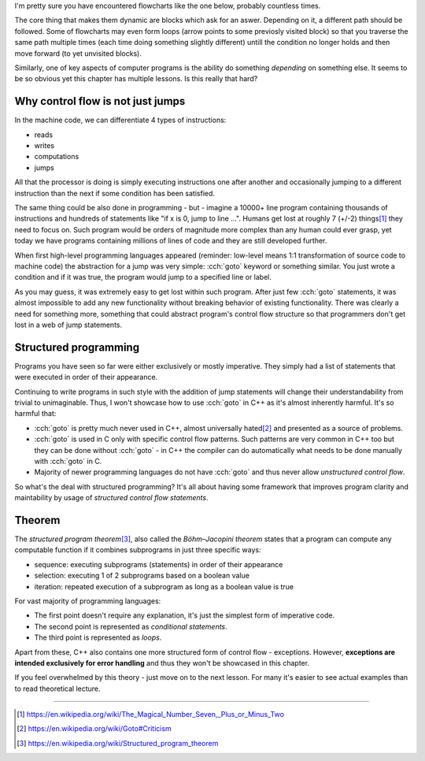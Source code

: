 .. title: 01 - introduction
.. slug: 01_introduction
.. description: introduction to structured programming
.. author: Xeverous

I'm pretty sure you have encountered flowcharts like the one below, probably countless times.

.. image:: https://upload.wikimedia.org/wikipedia/commons/9/91/LampFlowchart.svg
    :alt: lamp flowchart

The core thing that makes them dynamic are blocks which ask for an aswer. Depending on it, a different path should be followed. Some of flowcharts may even form loops (arrow points to some previosly visited block) so that you traverse the same path multiple times (each time doing something slightly different) untill the condition no longer holds and then move forward (to yet unvisited blocks).

Similarly, one of key aspects of computer programs is the ability do something *depending* on something else. It seems to be so obvious yet this chapter has multiple lessons. Is this really that hard?

Why control flow is not just jumps
##################################

In the machine code, we can differentiate 4 types of instructions:

- reads
- writes
- computations
- jumps

All that the processor is doing is simply executing instructions one after another and occasionally jumping to a different instruction than the next if some condition has been satisfied.

The same thing could be also done in programming - but - imagine a 10000+ line program containing thousands of instructions and hundreds of statements like "if x is 0, jump to line ...". Humans get lost at roughly 7 (+/-2) things\ [1]_ they need to focus on. Such program would be orders of magnitude more complex than any human could ever grasp, yet today we have programs containing millions of lines of code and they are still developed further.

When first high-level programming languages appeared (reminder: low-level means 1:1 transformation of source code to machine code) the abstraction for a jump was very simple: :cch:`goto` keyword or something similar. You just wrote a condition and if it was true, the program would jump to a specified line or label.

As you may guess, it was extremely easy to get lost within such program. After just few :cch:`goto` statements, it was almost impossible to add any new functionality without breaking behavior of existing functionality. There was clearly a need for something more, something that could abstract program's control flow structure so that programmers don't get lost in a web of jump statements.

Structured programming
######################

Programs you have seen so far were either exclusively or mostly imperative. They simply had a list of statements that were executed in order of their appearance.

Continuing to write programs in such style with the addition of jump statements will change their understandability from trivial to unimaginable. Thus, I won't showcase how to use :cch:`goto` in C++ as it's almost inherently harmful. It's so harmful that:

- :cch:`goto` is pretty much never used in C++, almost universally hated\ [2]_ and presented as a source of problems.
- :cch:`goto` is used in C only with specific control flow patterns. Such patterns are very common in C++ too but they can be done without :cch:`goto` - in C++ the compiler can do automatically what needs to be done manually with :cch:`goto` in C.
- Majority of newer programming languages do not have :cch:`goto` and thus never allow *unstructured control flow*.

So what's the deal with structured programming? It's all about having some framework that improves program clarity and maintability by usage of *structured control flow statements*.

Theorem
#######

The *structured program theorem*\ [3]_, also called the *Böhm–Jacopini theorem* states that a program can compute any computable function if it combines subprograms in just three specific ways:

- sequence: executing subprograms (statements) in order of their appearance
- selection: executing 1 of 2 subprograms based on a boolean value
- iteration: repeated execution of a subprogram as long as a boolean value is true

For vast majority of programming languages:

- The first point doesn't require any explanation, it's just the simplest form of imperative code.
- The second point is represented as *conditional statements*.
- The third point is represented as *loops*.

Apart from these, C++ also contains one more structured form of control flow - exceptions. However, **exceptions are intended exclusively for error handling** and thus they won't be showcased in this chapter.

If you feel overwhelmed by this theory - just move on to the next lesson. For many it's easier to see actual examples than to read theoretical lecture.

----

.. [1] https://en.wikipedia.org/wiki/The_Magical_Number_Seven,_Plus_or_Minus_Two
.. [2] https://en.wikipedia.org/wiki/Goto#Criticism
.. [3] https://en.wikipedia.org/wiki/Structured_program_theorem
